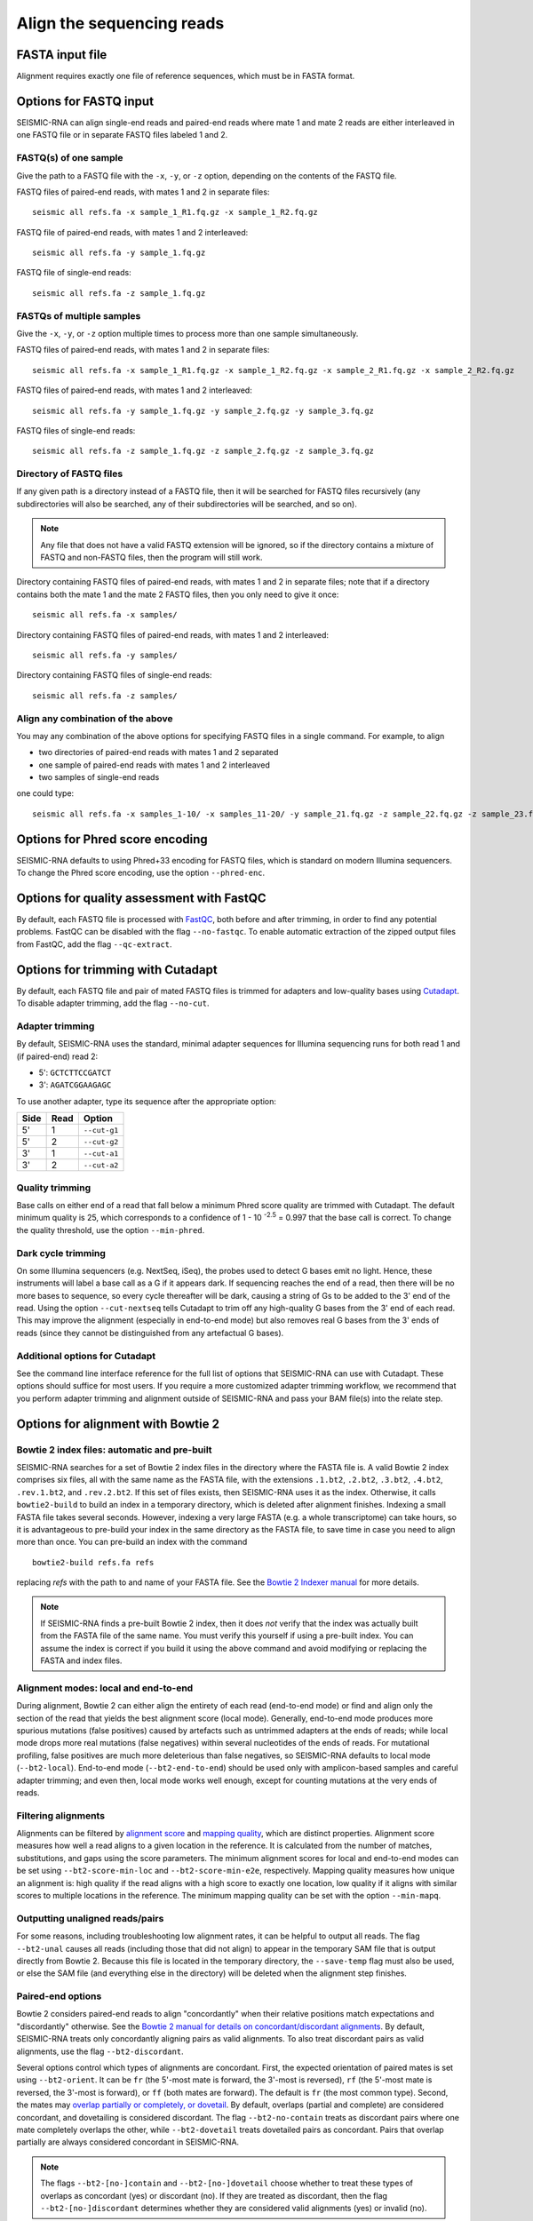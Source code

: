 
Align the sequencing reads
------------------------------------------------------------------------


FASTA input file
^^^^^^^^^^^^^^^^^^^^^^^^^^^^^^^^^^^^^^^^^^^^^^^^^^^^^^^^^^^^^^^^^^^^^^^^

Alignment requires exactly one file of reference sequences, which must
be in FASTA format.


Options for FASTQ input
^^^^^^^^^^^^^^^^^^^^^^^^^^^^^^^^^^^^^^^^^^^^^^^^^^^^^^^^^^^^^^^^^^^^^^^^

SEISMIC-RNA can align single-end reads and paired-end reads where mate 1
and mate 2 reads are either interleaved in one FASTQ file or in separate
FASTQ files labeled 1 and 2.

FASTQ(s) of one sample
""""""""""""""""""""""""""""""""""""""""""""""""""""""""""""""""""""""""

Give the path to a FASTQ file with the ``-x``, ``-y``, or ``-z`` option,
depending on the contents of the FASTQ file.

FASTQ files of paired-end reads, with mates 1 and 2 in separate files::

    seismic all refs.fa -x sample_1_R1.fq.gz -x sample_1_R2.fq.gz

FASTQ file of paired-end reads, with mates 1 and 2 interleaved::

    seismic all refs.fa -y sample_1.fq.gz

FASTQ file of single-end reads::

    seismic all refs.fa -z sample_1.fq.gz

FASTQs of multiple samples
""""""""""""""""""""""""""""""""""""""""""""""""""""""""""""""""""""""""

Give the ``-x``, ``-y``, or ``-z`` option multiple times to process more
than one sample simultaneously.

FASTQ files of paired-end reads, with mates 1 and 2 in separate files::

    seismic all refs.fa -x sample_1_R1.fq.gz -x sample_1_R2.fq.gz -x sample_2_R1.fq.gz -x sample_2_R2.fq.gz

FASTQ files of paired-end reads, with mates 1 and 2 interleaved::

    seismic all refs.fa -y sample_1.fq.gz -y sample_2.fq.gz -y sample_3.fq.gz

FASTQ files of single-end reads::

    seismic all refs.fa -z sample_1.fq.gz -z sample_2.fq.gz -z sample_3.fq.gz

Directory of FASTQ files
""""""""""""""""""""""""""""""""""""""""""""""""""""""""""""""""""""""""

If any given path is a directory instead of a FASTQ file, then it will
be searched for FASTQ files recursively (any subdirectories will also be
searched, any of their subdirectories will be searched, and so on).

.. note::
    Any file that does not have a valid FASTQ extension will be ignored,
    so if the directory contains a mixture of FASTQ and non-FASTQ files,
    then the program will still work.

Directory containing FASTQ files of paired-end reads, with mates 1 and 2
in separate files; note that if a directory contains both the mate 1 and
the mate 2 FASTQ files, then you only need to give it once::

    seismic all refs.fa -x samples/

Directory containing FASTQ files of paired-end reads, with mates 1 and 2
interleaved::

    seismic all refs.fa -y samples/

Directory containing FASTQ files of single-end reads::

    seismic all refs.fa -z samples/

Align any combination of the above
""""""""""""""""""""""""""""""""""""""""""""""""""""""""""""""""""""""""

You may any combination of the above options for specifying FASTQ files
in a single command. For example, to align

- two directories of paired-end reads with mates 1 and 2 separated
- one sample of paired-end reads with mates 1 and 2 interleaved
- two samples of single-end reads

one could type::

    seismic all refs.fa -x samples_1-10/ -x samples_11-20/ -y sample_21.fq.gz -z sample_22.fq.gz -z sample_23.fq.gz


Options for Phred score encoding
^^^^^^^^^^^^^^^^^^^^^^^^^^^^^^^^^^^^^^^^^^^^^^^^^^^^^^^^^^^^^^^^^^^^^^^^

SEISMIC-RNA defaults to using Phred+33 encoding for FASTQ files, which
is standard on modern Illumina sequencers. To change the Phred score
encoding, use the option ``--phred-enc``.


Options for quality assessment with FastQC
^^^^^^^^^^^^^^^^^^^^^^^^^^^^^^^^^^^^^^^^^^^^^^^^^^^^^^^^^^^^^^^^^^^^^^^^

By default, each FASTQ file is processed with `FastQC`_, both before and
after trimming, in order to find any potential problems. FastQC can be
disabled with the flag ``--no-fastqc``. To enable automatic extraction
of the zipped output files from FastQC, add the flag ``--qc-extract``.


Options for trimming with Cutadapt
^^^^^^^^^^^^^^^^^^^^^^^^^^^^^^^^^^^^^^^^^^^^^^^^^^^^^^^^^^^^^^^^^^^^^^^^

By default, each FASTQ file and pair of mated FASTQ files is trimmed for
adapters and low-quality bases using `Cutadapt`_. To disable adapter
trimming, add the flag ``--no-cut``.

Adapter trimming
""""""""""""""""""""""""""""""""""""""""""""""""""""""""""""""""""""""""

By default, SEISMIC-RNA uses the standard, minimal adapter sequences for
Illumina sequencing runs for both read 1 and (if paired-end) read 2:

- 5': ``GCTCTTCCGATCT``
- 3': ``AGATCGGAAGAGC``

To use another adapter, type its sequence after the appropriate option:

====== ====== ==============
 Side   Read   Option
====== ====== ==============
 5'     1      ``--cut-g1``
 5'     2      ``--cut-g2``
 3'     1      ``--cut-a1``
 3'     2      ``--cut-a2``
====== ====== ==============

Quality trimming
""""""""""""""""""""""""""""""""""""""""""""""""""""""""""""""""""""""""

Base calls on either end of a read that fall below a minimum Phred score
quality are trimmed with Cutadapt. The default minimum quality is 25,
which corresponds to a confidence of 1 - 10 :sup:`-2.5` = 0.997 that the
base call is correct. To change the quality threshold, use the option
``--min-phred``.

Dark cycle trimming
""""""""""""""""""""""""""""""""""""""""""""""""""""""""""""""""""""""""

On some Illumina sequencers (e.g. NextSeq, iSeq), the probes used to
detect G bases emit no light. Hence, these instruments will label a base
call as a G if it appears dark. If sequencing reaches the end of a read,
then there will be no more bases to sequence, so every cycle thereafter
will be dark, causing a string of Gs to be added to the 3' end of the
read. Using the option ``--cut-nextseq`` tells Cutadapt to trim off any
high-quality G bases from the 3' end of each read. This may improve the
alignment (especially in end-to-end mode) but also removes real G bases
from the 3' ends of reads (since they cannot be distinguished from any
artefactual G bases).

Additional options for Cutadapt
""""""""""""""""""""""""""""""""""""""""""""""""""""""""""""""""""""""""

See the command line interface reference for the full list of options
that SEISMIC-RNA can use with Cutadapt. These options should suffice for
most users. If you require a more customized adapter trimming workflow,
we recommend that you perform adapter trimming and alignment outside of
SEISMIC-RNA and pass your BAM file(s) into the relate step.


Options for alignment with Bowtie 2
^^^^^^^^^^^^^^^^^^^^^^^^^^^^^^^^^^^^^^^^^^^^^^^^^^^^^^^^^^^^^^^^^^^^^^^^

Bowtie 2 index files: automatic and pre-built
""""""""""""""""""""""""""""""""""""""""""""""""""""""""""""""""""""""""

SEISMIC-RNA searches for a set of Bowtie 2 index files in the directory
where the FASTA file is. A valid Bowtie 2 index comprises six files, all
with the same name as the FASTA file, with the extensions ``.1.bt2``,
``.2.bt2``, ``.3.bt2``, ``.4.bt2``, ``.rev.1.bt2``, and ``.rev.2.bt2``.
If this set of files exists, then SEISMIC-RNA uses it as the index.
Otherwise, it calls ``bowtie2-build`` to build an index in a temporary
directory, which is deleted after alignment finishes. Indexing a small
FASTA file takes several seconds. However, indexing a very large FASTA
(e.g. a whole transcriptome) can take hours, so it is advantageous to
pre-build your index in the same directory as the FASTA file, to save
time in case you need to align more than once. You can pre-build an
index with the command ::

    bowtie2-build refs.fa refs

replacing `refs` with the path to and name of your FASTA file. See the
`Bowtie 2 Indexer manual`_ for more details.

.. note::
    If SEISMIC-RNA finds a pre-built Bowtie 2 index, then it does *not*
    verify that the index was actually built from the FASTA file of the
    same name. You must verify this yourself if using a pre-built index.
    You can assume the index is correct if you build it using the above
    command and avoid modifying or replacing the FASTA and index files.

Alignment modes: local and end-to-end
""""""""""""""""""""""""""""""""""""""""""""""""""""""""""""""""""""""""

During alignment, Bowtie 2 can either align the entirety of each read
(end-to-end mode) or find and align only the section of the read that
yields the best alignment score (local mode). Generally, end-to-end mode
produces more spurious mutations (false positives) caused by artefacts
such as untrimmed adapters at the ends of reads; while local mode drops
more real mutations (false negatives) within several nucleotides of the
ends of reads. For mutational profiling, false positives are much more
deleterious than false negatives, so SEISMIC-RNA defaults to local mode
(``--bt2-local``). End-to-end mode (``--bt2-end-to-end``) should be used
only with amplicon-based samples and careful adapter trimming; and even
then, local mode works well enough, except for counting mutations at the
very ends of reads.

Filtering alignments
""""""""""""""""""""""""""""""""""""""""""""""""""""""""""""""""""""""""

Alignments can be filtered by `alignment score`_ and `mapping quality`_,
which are distinct properties. Alignment score measures how well a read
aligns to a given location in the reference. It is calculated from the
number of matches, substitutions, and gaps using the score parameters.
The minimum alignment scores for local and end-to-end modes can be set
using ``--bt2-score-min-loc`` and ``--bt2-score-min-e2e``, respectively.
Mapping quality measures how unique an alignment is: high quality if the
read aligns with a high score to exactly one location, low quality if it
aligns with similar scores to multiple locations in the reference. The
minimum mapping quality can be set with the option ``--min-mapq``.

Outputting unaligned reads/pairs
""""""""""""""""""""""""""""""""""""""""""""""""""""""""""""""""""""""""

For some reasons, including troubleshooting low alignment rates, it can
be helpful to output all reads. The flag ``--bt2-unal`` causes all reads
(including those that did not align) to appear in the temporary SAM file
that is output directly from Bowtie 2. Because this file is located in
the temporary directory, the ``--save-temp`` flag must also be used, or
else the SAM file (and everything else in the directory) will be deleted
when the alignment step finishes.

Paired-end options
""""""""""""""""""""""""""""""""""""""""""""""""""""""""""""""""""""""""

Bowtie 2 considers paired-end reads to align "concordantly" when their
relative positions match expectations and "discordantly" otherwise. See
the `Bowtie 2 manual for details on concordant/discordant alignments`_.
By default, SEISMIC-RNA treats only concordantly aligning pairs as valid
alignments. To also treat discordant pairs as valid alignments, use the
flag ``--bt2-discordant``.

Several options control which types of alignments are concordant. First,
the expected orientation of paired mates is set using ``--bt2-orient``.
It can be ``fr`` (the 5'-most mate is forward, the 3'-most is reversed),
``rf`` (the 5'-most mate is reversed, the 3'-most is forward), or ``ff``
(both mates are forward). The default is ``fr`` (the most common type).
Second, the mates may `overlap partially or completely, or dovetail`_.
By default, overlaps (partial and complete) are considered concordant,
and dovetailing is considered discordant. The flag ``--bt2-no-contain``
treats as discordant pairs where one mate completely overlaps the other,
while ``--bt2-dovetail`` treats dovetailed pairs as concordant. Pairs
that overlap partially are always considered concordant in SEISMIC-RNA.

.. note::
    The flags ``--bt2-[no-]contain`` and ``--bt2-[no-]dovetail`` choose
    whether to treat these types of overlaps as concordant (yes) or
    discordant (no). If they are treated as discordant, then the flag
    ``--bt2-[no-]discordant`` determines whether they are considered
    valid alignments (yes) or invalid (no).

The option ``--bt2-mixed`` enables `mixed mode`_ wherein, for pairs that
fail to produce a valid paired-end alignment, Bowtie 2 attempts to align
each mate individually (as if it were a single-end read).

Troubleshooting alignment
^^^^^^^^^^^^^^^^^^^^^^^^^^^^^^^^^^^^^^^^^^^^^^^^^^^^^^^^^^^^^^^^^^^^^^^^

Alignment rate is low
""""""""""""""""""""""""""""""""""""""""""""""""""""""""""""""""""""""""

If the percent of reads aligning to the reference is less than expected,
then try the following steps (in this order):

1.  Ensure you are using Bowtie version 2.5.1 or later (version 2.5.0
    has a bug that affects alignment rate). You can check the version by
    running ``bowtie2 --version | head -n 1``.
2.  Double check that the FASTA has the correct reference sequence(s)
    and that, if the Bowtie 2 index was pre-built before the align step,
    that the correct FASTA file was used.
3.  Rerun alignment using the flags ``--bt2-unal`` and ``--save-temp``,
    which will write all the unaligned reads to the temporary SAM file
    and keep that file after alignment ends. Find unaligned reads with
    ``samtools view -f 4 temp/sample/align/align-2_align/refs.sam -o x``
    where ``sample``, ``refs``, and ``x`` are replaced with the name of
    the sample, name of the FASTA file, and name of the SAM file into
    which to write the unaligned reads, respectively. Open the SAM file,
    process several unaligned reads randomly, and use `BLAST`_ to discern
    their origins, which can help in deducing what went wrong.


.. _FastQC: https://www.bioinformatics.babraham.ac.uk/projects/fastqc/
.. _Cutadapt: https://cutadapt.readthedocs.io/en/stable/
.. _Bowtie 2 Indexer manual: https://bowtie-bio.sourceforge.net/bowtie2/manual.shtml#the-bowtie2-build-indexer
.. _alignment score: https://bowtie-bio.sourceforge.net/bowtie2/manual.shtml#scores-higher-more-similar
.. _mapping quality: https://bowtie-bio.sourceforge.net/bowtie2/manual.shtml#mapping-quality-higher-more-unique
.. _Bowtie 2 manual for details on concordant/discordant alignments: https://bowtie-bio.sourceforge.net/bowtie2/manual.shtml#concordant-pairs-match-pair-expectations-discordant-pairs-dont
.. _mixed mode: https://bowtie-bio.sourceforge.net/bowtie2/manual.shtml#mixed-mode-paired-where-possible-unpaired-otherwise
.. _overlap partially or completely, or dovetail: https://bowtie-bio.sourceforge.net/bowtie2/manual.shtml#mates-can-overlap-contain-or-dovetail-each-other
.. _BLAST: https://blast.ncbi.nlm.nih.gov/Blast.cgi?PROGRAM=blastn&PAGE_TYPE=BlastSearch&LINK_LOC=blasthome
